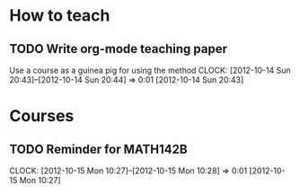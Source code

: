 #+FILETAGS: TEACHING

* How to teach

** TODO Write org-mode teaching paper
Use a course as a guinea pig for using the method
  CLOCK: [2012-10-14 Sun 20:43]--[2012-10-14 Sun 20:44] =>  0:01
[2012-10-14 Sun 20:43]

* Courses
** TODO Reminder for MATH142B
  CLOCK: [2012-10-15 Mon 10:27]--[2012-10-15 Mon 10:28] =>  0:01
[2012-10-15 Mon 10:27]
